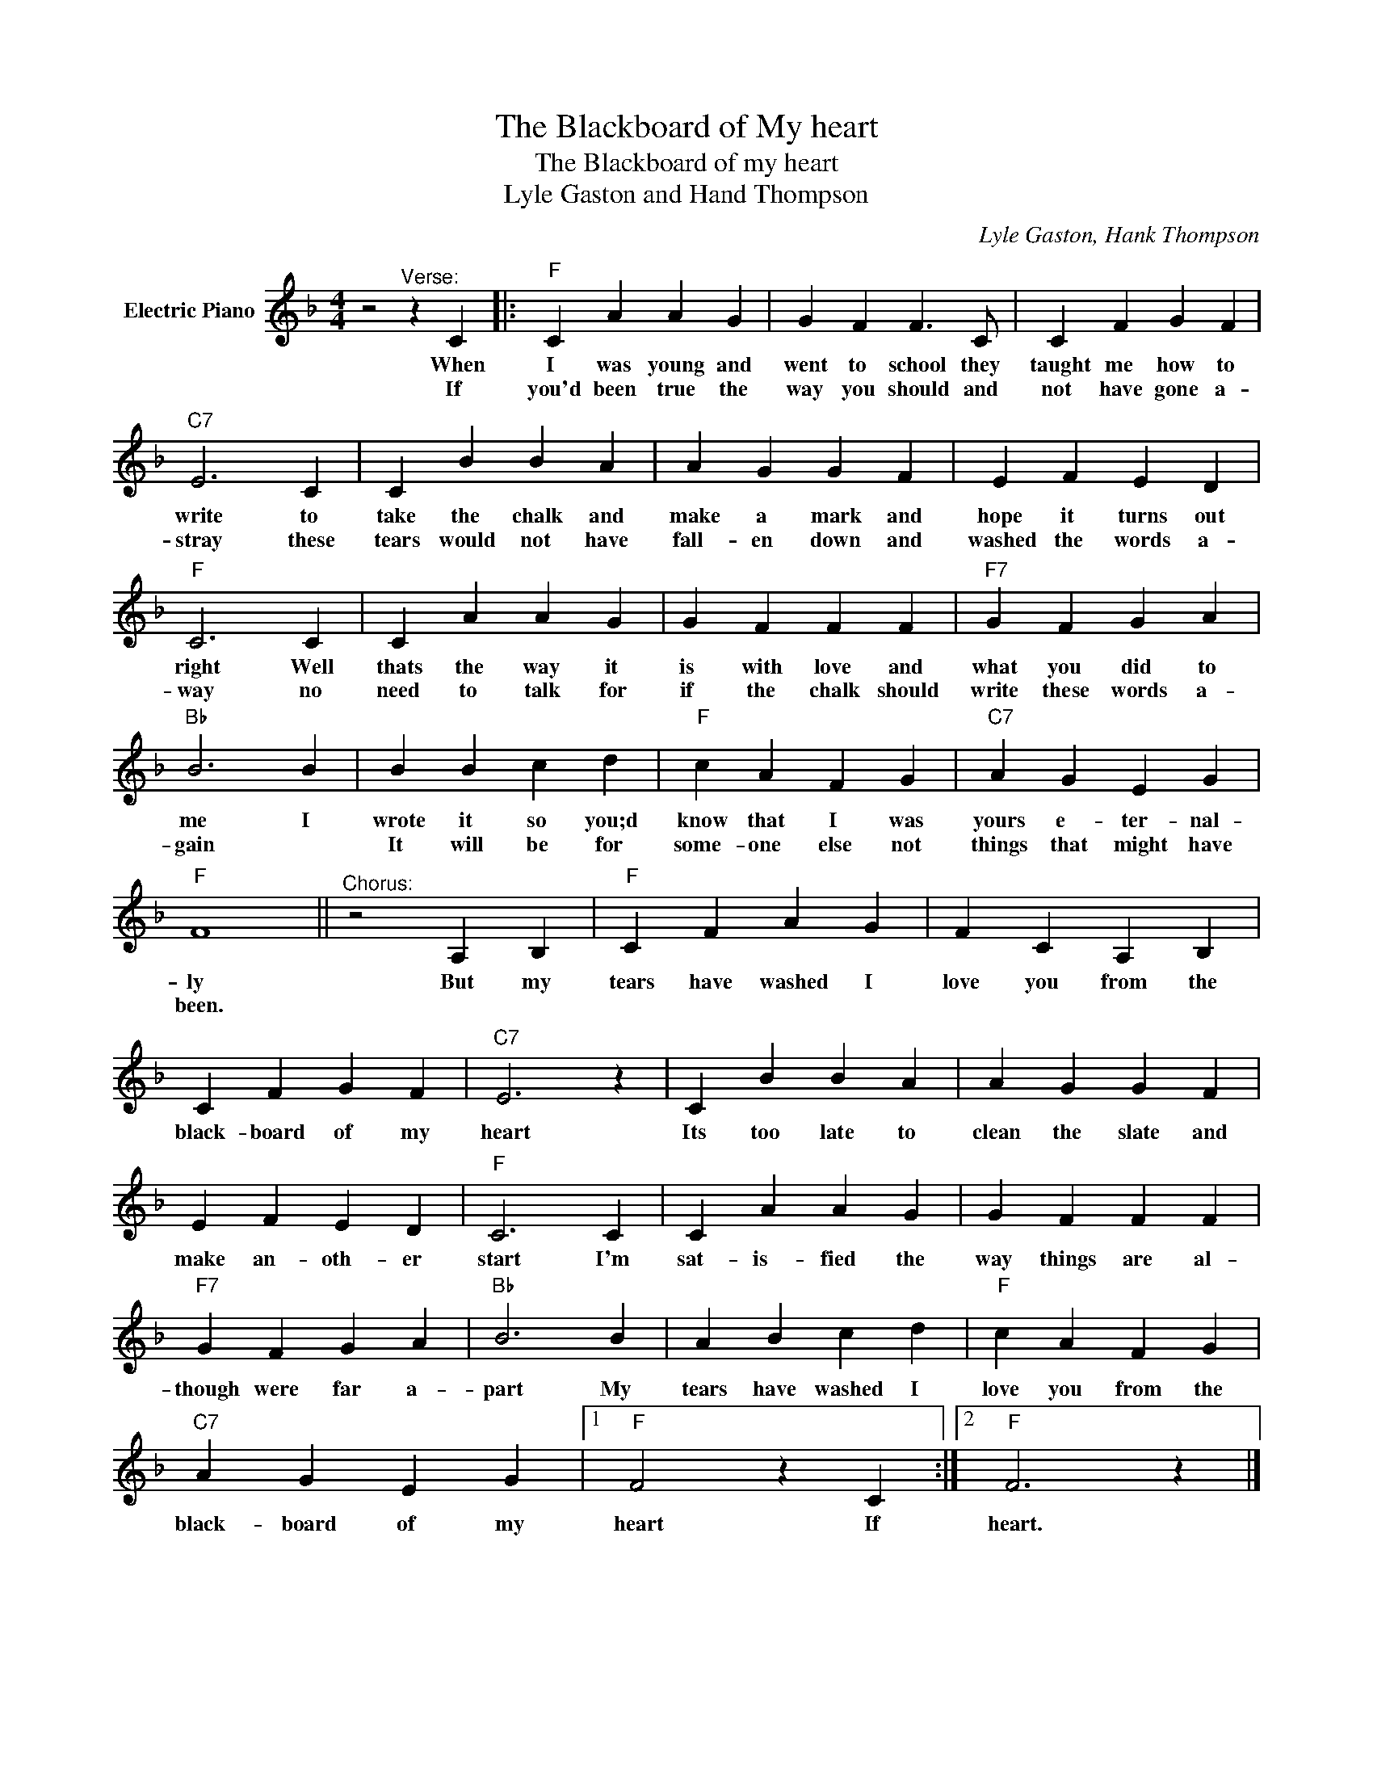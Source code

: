 X:1
T:The Blackboard of My heart
T:The Blackboard of my heart
T:Lyle Gaston and Hand Thompson
C:Lyle Gaston, Hank Thompson
Z:All Rights Reserved
L:1/4
M:4/4
K:F
V:1 treble nm="Electric Piano"
%%MIDI program 4
V:1
 z2"^Verse:" z C |:"F" C A A G | G F F3/2 C/ | C F G F |"C7" E3 C | C B B A | A G G F | E F E D | %8
w: When|I was young and|went to school they|taught me how to|write to|take the chalk and|make a mark and|hope it turns out|
w: If|you'd been true the|way you should and|not have gone a-|stray these|tears would not have|fall- en down and|washed the words a-|
"F" C3 C | C A A G | G F F F |"F7" G F G A |"Bb" B3 B | B B c d |"F" c A F G |"C7" A G E G | %16
w: right Well|thats the way it|is with love and|what you did to|me I|wrote it so you;d|know that I was|yours e- ter- nal-|
w: way no|need to talk for|if the chalk should|write these words a-|gain *|It will be for|some- one else not|things that might have|
"F" F4 ||"^Chorus:" z2 A, B, |"F" C F A G | F C A, B, | C F G F |"C7" E3 z | C B B A | A G G F | %24
w: ly|But my|tears have washed I|love you from the|black- board of my|heart|Its too late to|clean the slate and|
w: been.||||||||
 E F E D |"F" C3 C | C A A G | G F F F |"F7" G F G A |"Bb" B3 B | A B c d |"F" c A F G | %32
w: make an- oth- er|start I'm|sat- is- fied the|way things are al-|though were far a-|part My|tears have washed I|love you from the|
w: ||||||||
"C7" A G E G |1"F" F2 z C :|2"F" F3 z |] %35
w: black- board of my|heart If|heart.|
w: |||

